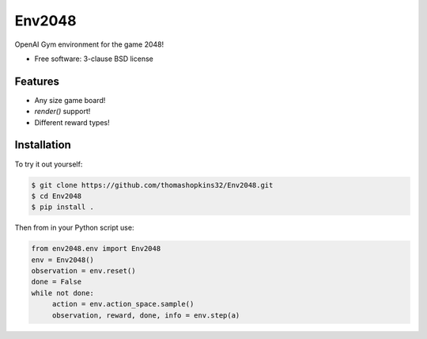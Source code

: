 ======
Env2048
======

OpenAI Gym environment for the game 2048!

* Free software: 3-clause BSD license

Features
--------

* Any size game board!
* `render()` support!
* Different reward types!

Installation
------------

To try it out yourself:

.. code-block:: bash

    $ git clone https://github.com/thomashopkins32/Env2048.git
    $ cd Env2048
    $ pip install .

Then from in your Python script use:

.. code-block:: python

   from env2048.env import Env2048
   env = Env2048()
   observation = env.reset()
   done = False
   while not done:
        action = env.action_space.sample()
        observation, reward, done, info = env.step(a)
